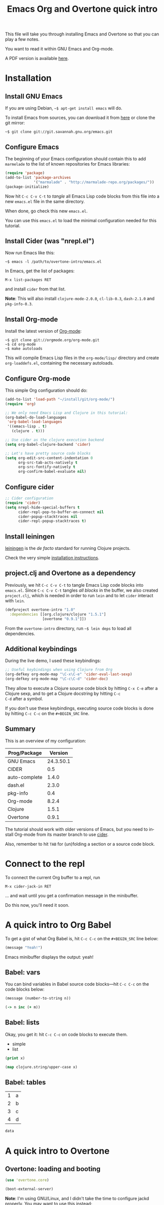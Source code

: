 #+TITLE: Emacs Org and Overtone quick intro
#+PROPERTY: header-args :results silent
#+LANGUAGE: en

This file will take you through installing Emacs and Overtone so that
you can play a few notes.

You want to read it within GNU Emacs and Org-mode.

A PDF version is available [[http://bzg.fr/u/org-overtone-intro.pdf][here]].

* Installation

** Install GNU Emacs

If you are using Debian, =~$ apt-get install emacs= will do.

To install Emacs from sources, you can download it from [[ftp://ftp.gnu.org/pub/gnu/emacs/][here]] or clone
the git mirror:

: ~$ git clone git://git.savannah.gnu.org/emacs.git

** Configure Emacs

The beginning of your Emacs configuration should contain this to add
=marmelade= to the list of known repositories for Emacs libraries:

#+BEGIN_SRC emacs-lisp :tangle emacs.el
(require 'package)
(add-to-list 'package-archives
             '("marmalade" . "http://marmalade-repo.org/packages/"))
(package-initialize)
#+END_SRC

Now hit =C-c C-v C-t= to /tangle/ all Emacs Lisp code blocks from this
file into a new =emacs.el= file in the same directory.

When done, go check this new =emacs.el=.

You can use this =emacs.el= to load the minimal configuration needed
for this tutorial.

** Install Cider (was "nrepl.el")

Now run Emacs like this:

: ~$ emacs -l /path/to/overtone-intro/emacs.el

In Emacs, get the list of packages:

=M-x list-packages RET= 

and install =cider= from that list.

*Note*: This will also install =clojure-mode-2.0.0=, =cl-lib-0.3=,
=dash-2.1.0= and =pkg-info-0.3=.

** Install Org-mode

Install the latest version of [[http://orgmode.org/][Org-mode]]:

: ~$ git clone git://orgmode.org/org-mode.git
: ~$ cd org-mode
: ~$ make autoloads

This will compile Emacs Lisp files in the =org-mode/lisp/= directory
and create =org-loaddefs.el=, containing the necessary autoloads.

** Configure Org-mode

This simple Org configuration should do:

#+BEGIN_SRC emacs-lisp :tangle emacs.el
(add-to-list 'load-path "~/install/git/org-mode/")
(require 'org)

;; We only need Emacs Lisp and Clojure in this tutorial:
(org-babel-do-load-languages
 'org-babel-load-languages
 '((emacs-lisp . t)
   (clojure . t)))

;; Use cider as the clojure execution backend
(setq org-babel-clojure-backend 'cider)

;; Let's have pretty source code blocks
(setq org-edit-src-content-indentation 0
      org-src-tab-acts-natively t
      org-src-fontify-natively t
      org-confirm-babel-evaluate nil)
#+END_SRC

** Configure cider

#+BEGIN_SRC emacs-lisp :tangle emacs.el
;; Cider configuration
(require 'cider)
(setq nrepl-hide-special-buffers t
      cider-repl-pop-to-buffer-on-connect nil
      cider-popup-stacktraces nil
      cider-repl-popup-stacktraces t)
#+END_SRC

** Install leiningen

[[http://leiningen.org][leiningen]] is the /de facto/ standard for running Clojure projects.

Check the very simple [[http://leiningen.org/#install][installation instructions]].

** project.clj and Overtone as a dependency

Previously, we hit =C-c C-v C-t= to tangle Emacs Lisp code blocks into
=emacs.el=.  Since =C-c C-v C-t= tangles /all blocks/ in the buffer,
we also created =project.clj=, which is needed in order to run =lein=
and to let =cider= interact with =lein=.

#+BEGIN_SRC clojure :tangle project.clj
(defproject overtone-intro "1.0"
  :dependencies [[org.clojure/clojure "1.5.1"]
                 [overtone "0.9.1"]])
#+END_SRC

From the =overtone-intro= directory, run =~$ lein deps= to load all
dependencies.

** Additional keybindings

During the live demo, I used these keybindings:

#+BEGIN_SRC emacs-lisp :tangle emacs.el
;; Useful keybindings when using Clojure from Org
(org-defkey org-mode-map "\C-x\C-e" 'cider-eval-last-sexp)
(org-defkey org-mode-map "\C-c\C-d" 'cider-doc)
#+END_SRC

They allow to execute a Clojure source code block by hitting =C-x C-e=
after a Clojure sexp, and to get a Clojure docstring by hitting =C-c
C-d= after a symbol.

If you don't use these keybindings, executing source code blocks is
done by hitting =C-c C-c= on the =#+BEGIN_SRC= line.

** Summary

This is an overview of my configuration:

| Prog/Package  |   Version |
|---------------+-----------|
| GNU Emacs     | 24.3.50.1 |
| CIDER         |       0.5 |
| auto-complete |     1.4.0 |
| dash.el       |     2.3.0 |
| pkg-info      |       0.4 |
| Org-mode      |     8.2.4 |
| Clojure       |     1.5.1 |
| Overtone      |     0.9.1 |

The tutorial should work with older versions of Emacs, but you need to
install Org-mode from its master branch to use [[https://github.com/clojure-emacs/cider][cider]].

Also, remember to hit =TAB= for (un)folding a section or a source code
block.

* Connect to the repl

To connect the current Org buffer to a repl, run

=M-x cider-jack-in RET=

... and wait until you get a confirmation message in the minibuffer.

Do this now, you'll need it soon.

* A quick intro to Org Babel

To get a gist of what Org Babel is, hit =C-c C-c= on the =#+BEGIN_SRC=
line below:

#+BEGIN_SRC emacs-lisp
(message "Yeah!")
#+END_SRC

Emacs minibuffer displays the output: yeah!

** Babel: vars

You can bind variables in Babel source code blocks---hit =C-c C-c= on
the code blocks below:

#+BEGIN_SRC emacs-lisp :var n=3
(message (number-to-string n))
#+END_SRC

#+BEGIN_SRC clojure 
(-> n inc (+ m))
#+END_SRC

** Babel: lists

Okay, you get it: hit =C-c C-c= on code blocks to execute them.

#+NAME: example-list
- simple
- list

#+BEGIN_SRC emacs-lisp :var x=example-list
(print x)
#+END_SRC

#+BEGIN_SRC clojure :var x=example-list
(map clojure.string/upper-case x)
#+END_SRC

** Babel: tables

#+NAME: example-table
| 1 | a |
| 2 | b |
| 3 | c |
| 4 | d |

#+BEGIN_SRC emacs-lisp :var data=example-table[2:3]
data
#+END_SRC

* A quick intro to Overtone
** Overtone: loading and booting

#+BEGIN_SRC clojure 
(use 'overtone.core)
#+END_SRC

#+BEGIN_SRC clojure 
(boot-external-server)
#+END_SRC

*Note*: I'm using GNU/Linux, and I didn't take the time to configure
jackd properly.  You may want to use this instead:

#+BEGIN_SRC clojure 
(use 'overtone.live)
(boot-internal-server)
#+END_SRC

** Overtone: playing/fooling around

*Note*: the first time you use the =overtone.inst.piano= namespace, it
will load quite a lot of files from freesound.org -- you may want to
do this within a bare =lein repl= in order to make sure the process is
over.

#+BEGIN_SRC clojure 
(use 'overtone.inst.piano)
#+END_SRC

Play a simple midi note:

#+BEGIN_SRC clojure 
(piano 60)
#+END_SRC

#+BEGIN_SRC clojure 
(doseq [note (chord :C3)] (piano note))
#+END_SRC

#+BEGIN_SRC clojure 
(doseq [note (chord :E3 :minor)] (piano note))
#+END_SRC

#+BEGIN_SRC clojure 
(defn play-chord [chord]
  (doseq [note chord] (piano note)))

(play-chord (chord :A3 :minor))
#+END_SRC

#+BEGIN_SRC clojure 
(let [time (now)]
  (at time (play-chord (chord :C3 :major)))
  (at (+ 1000 time) (play-chord (chord :C3 :major7)))
  (at (+ 2000 time) (play-chord (chord :E3 :minor)))
  (at (+ 3000 time) (play-chord (chord :A2 :minor))))
#+END_SRC

=defsynth= and =definst= are the two entry points for creating sounds
and instruments -- go check their docstrings, they explain a lot.

#+BEGIN_SRC clojure 
(defsynth bar [freq 440]
  (out 0 (sin-osc freq)))

(bar 500)
(kill bar)
(stop)

(definst beep [note 60]
  (let [sound-src (sin-osc (midicps note))
	env (env-gen (perc 0.01 1.0) :action FREE)] ; sam uses :free
    (* sound-src env)))

(beep 60)

(defsynth pad1 [freq 110 amp 1 gate 1 out-bus 0]
  (out out-bus
       (* (saw [freq (* freq 1.01)])
	  (env-gen (adsr 0.01 0.1 0.7 0.5) :gate gate :action FREE))))

(pad1)
(stop)

;; Let's try something a bit crazy
(for [i (range 200)] (at (+ (now) (* i 20)) (beep i)))
#+END_SRC

Some more copy-and-paste from overtone's wiki:

#+BEGIN_SRC clojure 
(map piano [60 63 67])
(map piano (map note [:C3 :E4 :G4]))
(map piano (map note [:C#5 :E4 :G4]))
(map piano (map note [:Cb2 :E4 :G4]))

(definst steel-drum [note 60 amp 0.8]
  (let [freq (midicps note)]
    (* amp
       (env-gen (perc 0.01 0.2) 1 1 0 1 :action FREE)
       (+ (sin-osc (/ freq 2))
	  (rlpf (saw freq) (* 1.1 freq) 0.4)))))

(steel-drum (note :E3))
(map steel-drum (map note [:E3 :D#4]))
#+END_SRC

** Overtone: loading .wav samples

#+BEGIN_SRC clojure 
;; Hint: adapt this to your own .wav files
(def noa (sample "/path/to/a/file.wav"))

(let []
  (noa)
  (Thread/sleep 3000)
  (piano (note :Cb3))
  (piano 68))

(stop)
#+END_SRC

** Overtone: using freesound.org

You can download samples directly from freesound.org via Overtone:

#+BEGIN_SRC clojure 
(def snare (sample (freesound-path 26903)))
(snare)
(def clic (sample (freesound-path 406)))
(clic)
(def steam (sample (freesound-path 30628)))
(steam)
(def clap (sample (freesound-path 48310)))
(clap)
(def clap2 (sample (freesound-path 132676)))
(clap2)
(def boom (sample (freesound-path 80401)))
(boom)
#+END_SRC

* Why I love this?

- I love sounds.

- I love Org+Cider /reactivity/: evaluating Clojure sexps is fast.

- I love building (mostly random) sounds so fast, it feels like
  /sculpting/ music.

* Exploring further

- https://github.com/overtone/overtone
- https://github.com/overtone/overtone/blob/master/src/overtone/samples/freesound.clj
- http://skillsmatter.com/podcast/home/functional-composition
- http://blog.josephwilk.net/clojure/creating-instruments-with-overtone.html
- http://www.tonalsoft.com/pub/news/pitch-bend.aspx
- http://www.freesound.org/
